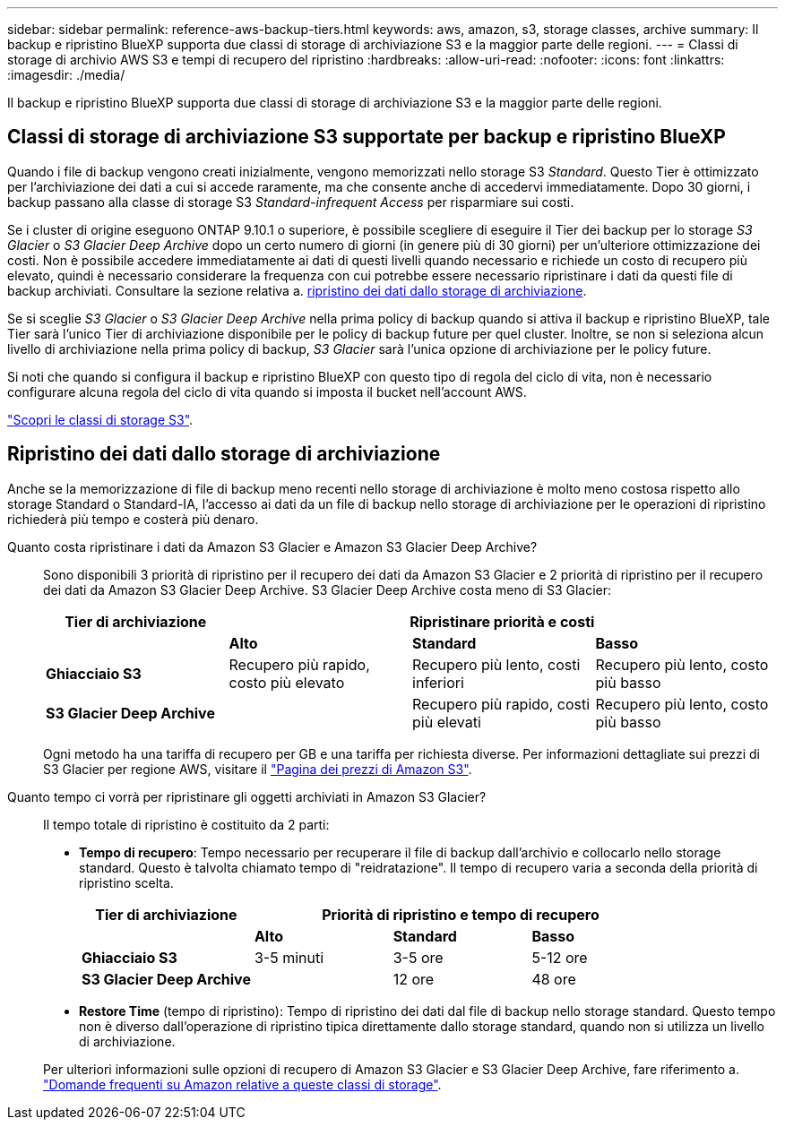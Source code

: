 ---
sidebar: sidebar 
permalink: reference-aws-backup-tiers.html 
keywords: aws, amazon, s3, storage classes, archive 
summary: Il backup e ripristino BlueXP supporta due classi di storage di archiviazione S3 e la maggior parte delle regioni. 
---
= Classi di storage di archivio AWS S3 e tempi di recupero del ripristino
:hardbreaks:
:allow-uri-read: 
:nofooter: 
:icons: font
:linkattrs: 
:imagesdir: ./media/


[role="lead"]
Il backup e ripristino BlueXP supporta due classi di storage di archiviazione S3 e la maggior parte delle regioni.



== Classi di storage di archiviazione S3 supportate per backup e ripristino BlueXP

Quando i file di backup vengono creati inizialmente, vengono memorizzati nello storage S3 _Standard_. Questo Tier è ottimizzato per l'archiviazione dei dati a cui si accede raramente, ma che consente anche di accedervi immediatamente. Dopo 30 giorni, i backup passano alla classe di storage S3 _Standard-infrequent Access_ per risparmiare sui costi.

Se i cluster di origine eseguono ONTAP 9.10.1 o superiore, è possibile scegliere di eseguire il Tier dei backup per lo storage _S3 Glacier_ o _S3 Glacier Deep Archive_ dopo un certo numero di giorni (in genere più di 30 giorni) per un'ulteriore ottimizzazione dei costi. Non è possibile accedere immediatamente ai dati di questi livelli quando necessario e richiede un costo di recupero più elevato, quindi è necessario considerare la frequenza con cui potrebbe essere necessario ripristinare i dati da questi file di backup archiviati. Consultare la sezione relativa a. <<Ripristino dei dati dallo storage di archiviazione,ripristino dei dati dallo storage di archiviazione>>.

Se si sceglie _S3 Glacier_ o _S3 Glacier Deep Archive_ nella prima policy di backup quando si attiva il backup e ripristino BlueXP, tale Tier sarà l'unico Tier di archiviazione disponibile per le policy di backup future per quel cluster. Inoltre, se non si seleziona alcun livello di archiviazione nella prima policy di backup, _S3 Glacier_ sarà l'unica opzione di archiviazione per le policy future.

Si noti che quando si configura il backup e ripristino BlueXP con questo tipo di regola del ciclo di vita, non è necessario configurare alcuna regola del ciclo di vita quando si imposta il bucket nell'account AWS.

https://aws.amazon.com/s3/storage-classes/["Scopri le classi di storage S3"^].



== Ripristino dei dati dallo storage di archiviazione

Anche se la memorizzazione di file di backup meno recenti nello storage di archiviazione è molto meno costosa rispetto allo storage Standard o Standard-IA, l'accesso ai dati da un file di backup nello storage di archiviazione per le operazioni di ripristino richiederà più tempo e costerà più denaro.

Quanto costa ripristinare i dati da Amazon S3 Glacier e Amazon S3 Glacier Deep Archive?:: Sono disponibili 3 priorità di ripristino per il recupero dei dati da Amazon S3 Glacier e 2 priorità di ripristino per il recupero dei dati da Amazon S3 Glacier Deep Archive. S3 Glacier Deep Archive costa meno di S3 Glacier:
+
--
[cols="25,25,25,25"]
|===
| Tier di archiviazione 3+| Ripristinare priorità e costi 


|  | *Alto* | *Standard* | *Basso* 


| *Ghiacciaio S3* | Recupero più rapido, costo più elevato | Recupero più lento, costi inferiori | Recupero più lento, costo più basso 


| *S3 Glacier Deep Archive* |  | Recupero più rapido, costi più elevati | Recupero più lento, costo più basso 
|===
Ogni metodo ha una tariffa di recupero per GB e una tariffa per richiesta diverse. Per informazioni dettagliate sui prezzi di S3 Glacier per regione AWS, visitare il https://aws.amazon.com/s3/pricing/["Pagina dei prezzi di Amazon S3"^].

--
Quanto tempo ci vorrà per ripristinare gli oggetti archiviati in Amazon S3 Glacier?:: Il tempo totale di ripristino è costituito da 2 parti:
+
--
* *Tempo di recupero*: Tempo necessario per recuperare il file di backup dall'archivio e collocarlo nello storage standard. Questo è talvolta chiamato tempo di "reidratazione". Il tempo di recupero varia a seconda della priorità di ripristino scelta.
+
[cols="25,20,20,20"]
|===
| Tier di archiviazione 3+| Priorità di ripristino e tempo di recupero 


|  | *Alto* | *Standard* | *Basso* 


| *Ghiacciaio S3* | 3-5 minuti | 3-5 ore | 5-12 ore 


| *S3 Glacier Deep Archive* |  | 12 ore | 48 ore 
|===
* *Restore Time* (tempo di ripristino): Tempo di ripristino dei dati dal file di backup nello storage standard. Questo tempo non è diverso dall'operazione di ripristino tipica direttamente dallo storage standard, quando non si utilizza un livello di archiviazione.


Per ulteriori informazioni sulle opzioni di recupero di Amazon S3 Glacier e S3 Glacier Deep Archive, fare riferimento a. https://aws.amazon.com/s3/faqs/#Amazon_S3_Glacier["Domande frequenti su Amazon relative a queste classi di storage"^].

--

